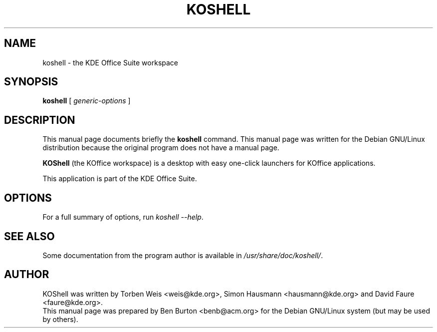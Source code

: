 .\"                                      Hey, EMACS: -*- nroff -*-
.\" First parameter, NAME, should be all caps
.\" Second parameter, SECTION, should be 1-8, maybe w/ subsection
.\" other parameters are allowed: see man(7), man(1)
.TH KOSHELL 1 "December 20, 2001"
.\" Please adjust this date whenever revising the manpage.
.\"
.\" Some roff macros, for reference:
.\" .nh        disable hyphenation
.\" .hy        enable hyphenation
.\" .ad l      left justify
.\" .ad b      justify to both left and right margins
.\" .nf        disable filling
.\" .fi        enable filling
.\" .br        insert line break
.\" .sp <n>    insert n+1 empty lines
.\" for manpage-specific macros, see man(7)
.SH NAME
koshell \- the KDE Office Suite workspace
.SH SYNOPSIS
.B koshell
.RI "[ " generic-options " ]"
.SH DESCRIPTION
This manual page documents briefly the
.B koshell
command.
This manual page was written for the Debian GNU/Linux distribution
because the original program does not have a manual page.
.PP
\fBKOShell\fP (the KOffice workspace) is a desktop with easy one-click
launchers for KOffice applications.
.PP
This application is part of the KDE Office Suite.
.SH OPTIONS
For a full summary of options, run \fIkoshell \-\-help\fP.
.SH SEE ALSO
Some documentation from the program author
is available in \fI/usr/share/doc/koshell/\fP.
.SH AUTHOR
KOShell was written by Torben Weis <weis@kde.org>, Simon Hausmann
<hausmann@kde.org> and David Faure <faure@kde.org>.
.br
This manual page was prepared by Ben Burton <benb@acm.org>
for the Debian GNU/Linux system (but may be used by others).
